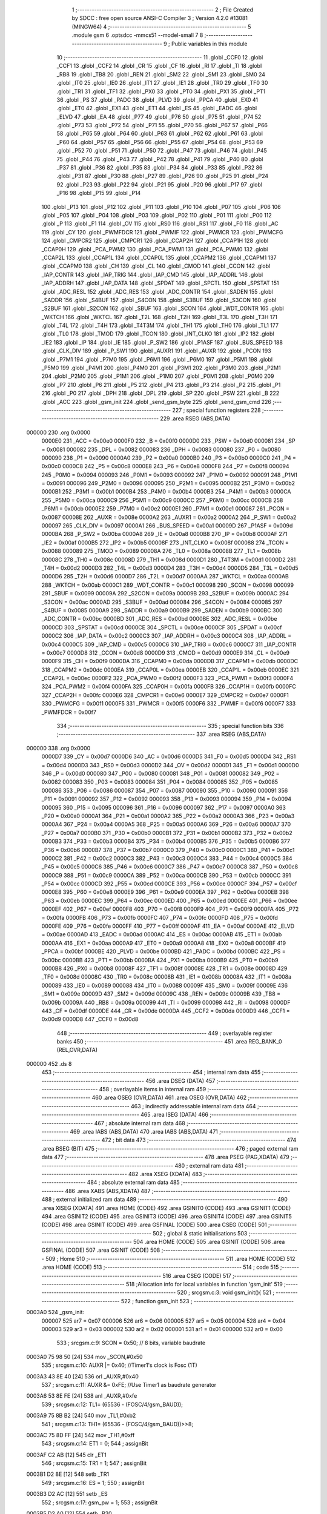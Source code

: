                                       1 ;--------------------------------------------------------
                                      2 ; File Created by SDCC : free open source ANSI-C Compiler
                                      3 ; Version 4.2.0 #13081 (MINGW64)
                                      4 ;--------------------------------------------------------
                                      5 	.module gsm
                                      6 	.optsdcc -mmcs51 --model-small
                                      7 	
                                      8 ;--------------------------------------------------------
                                      9 ; Public variables in this module
                                     10 ;--------------------------------------------------------
                                     11 	.globl _CCF0
                                     12 	.globl _CCF1
                                     13 	.globl _CCF2
                                     14 	.globl _CR
                                     15 	.globl _CF
                                     16 	.globl _RI
                                     17 	.globl _TI
                                     18 	.globl _RB8
                                     19 	.globl _TB8
                                     20 	.globl _REN
                                     21 	.globl _SM2
                                     22 	.globl _SM1
                                     23 	.globl _SM0
                                     24 	.globl _IT0
                                     25 	.globl _IE0
                                     26 	.globl _IT1
                                     27 	.globl _IE1
                                     28 	.globl _TR0
                                     29 	.globl _TF0
                                     30 	.globl _TR1
                                     31 	.globl _TF1
                                     32 	.globl _PX0
                                     33 	.globl _PT0
                                     34 	.globl _PX1
                                     35 	.globl _PT1
                                     36 	.globl _PS
                                     37 	.globl _PADC
                                     38 	.globl _PLVD
                                     39 	.globl _PPCA
                                     40 	.globl _EX0
                                     41 	.globl _ET0
                                     42 	.globl _EX1
                                     43 	.globl _ET1
                                     44 	.globl _ES
                                     45 	.globl _EADC
                                     46 	.globl _ELVD
                                     47 	.globl _EA
                                     48 	.globl _P77
                                     49 	.globl _P76
                                     50 	.globl _P75
                                     51 	.globl _P74
                                     52 	.globl _P73
                                     53 	.globl _P72
                                     54 	.globl _P71
                                     55 	.globl _P70
                                     56 	.globl _P67
                                     57 	.globl _P66
                                     58 	.globl _P65
                                     59 	.globl _P64
                                     60 	.globl _P63
                                     61 	.globl _P62
                                     62 	.globl _P61
                                     63 	.globl _P60
                                     64 	.globl _P57
                                     65 	.globl _P56
                                     66 	.globl _P55
                                     67 	.globl _P54
                                     68 	.globl _P53
                                     69 	.globl _P52
                                     70 	.globl _P51
                                     71 	.globl _P50
                                     72 	.globl _P47
                                     73 	.globl _P46
                                     74 	.globl _P45
                                     75 	.globl _P44
                                     76 	.globl _P43
                                     77 	.globl _P42
                                     78 	.globl _P41
                                     79 	.globl _P40
                                     80 	.globl _P37
                                     81 	.globl _P36
                                     82 	.globl _P35
                                     83 	.globl _P34
                                     84 	.globl _P33
                                     85 	.globl _P32
                                     86 	.globl _P31
                                     87 	.globl _P30
                                     88 	.globl _P27
                                     89 	.globl _P26
                                     90 	.globl _P25
                                     91 	.globl _P24
                                     92 	.globl _P23
                                     93 	.globl _P22
                                     94 	.globl _P21
                                     95 	.globl _P20
                                     96 	.globl _P17
                                     97 	.globl _P16
                                     98 	.globl _P15
                                     99 	.globl _P14
                                    100 	.globl _P13
                                    101 	.globl _P12
                                    102 	.globl _P11
                                    103 	.globl _P10
                                    104 	.globl _P07
                                    105 	.globl _P06
                                    106 	.globl _P05
                                    107 	.globl _P04
                                    108 	.globl _P03
                                    109 	.globl _P02
                                    110 	.globl _P01
                                    111 	.globl _P00
                                    112 	.globl _P
                                    113 	.globl _F1
                                    114 	.globl _OV
                                    115 	.globl _RS0
                                    116 	.globl _RS1
                                    117 	.globl _F0
                                    118 	.globl _AC
                                    119 	.globl _CY
                                    120 	.globl _PWMFDCR
                                    121 	.globl _PWMIF
                                    122 	.globl _PWMCR
                                    123 	.globl _PWMCFG
                                    124 	.globl _CMPCR2
                                    125 	.globl _CMPCR1
                                    126 	.globl _CCAP2H
                                    127 	.globl _CCAP1H
                                    128 	.globl _CCAP0H
                                    129 	.globl _PCA_PWM2
                                    130 	.globl _PCA_PWM1
                                    131 	.globl _PCA_PWM0
                                    132 	.globl _CCAP2L
                                    133 	.globl _CCAP1L
                                    134 	.globl _CCAP0L
                                    135 	.globl _CCAPM2
                                    136 	.globl _CCAPM1
                                    137 	.globl _CCAPM0
                                    138 	.globl _CH
                                    139 	.globl _CL
                                    140 	.globl _CMOD
                                    141 	.globl _CCON
                                    142 	.globl _IAP_CONTR
                                    143 	.globl _IAP_TRIG
                                    144 	.globl _IAP_CMD
                                    145 	.globl _IAP_ADDRL
                                    146 	.globl _IAP_ADDRH
                                    147 	.globl _IAP_DATA
                                    148 	.globl _SPDAT
                                    149 	.globl _SPCTL
                                    150 	.globl _SPSTAT
                                    151 	.globl _ADC_RESL
                                    152 	.globl _ADC_RES
                                    153 	.globl _ADC_CONTR
                                    154 	.globl _SADEN
                                    155 	.globl _SADDR
                                    156 	.globl _S4BUF
                                    157 	.globl _S4CON
                                    158 	.globl _S3BUF
                                    159 	.globl _S3CON
                                    160 	.globl _S2BUF
                                    161 	.globl _S2CON
                                    162 	.globl _SBUF
                                    163 	.globl _SCON
                                    164 	.globl _WDT_CONTR
                                    165 	.globl _WKTCH
                                    166 	.globl _WKTCL
                                    167 	.globl _T2L
                                    168 	.globl _T2H
                                    169 	.globl _T3L
                                    170 	.globl _T3H
                                    171 	.globl _T4L
                                    172 	.globl _T4H
                                    173 	.globl _T4T3M
                                    174 	.globl _TH1
                                    175 	.globl _TH0
                                    176 	.globl _TL1
                                    177 	.globl _TL0
                                    178 	.globl _TMOD
                                    179 	.globl _TCON
                                    180 	.globl _INT_CLKO
                                    181 	.globl _IP2
                                    182 	.globl _IE2
                                    183 	.globl _IP
                                    184 	.globl _IE
                                    185 	.globl _P_SW2
                                    186 	.globl _P1ASF
                                    187 	.globl _BUS_SPEED
                                    188 	.globl _CLK_DIV
                                    189 	.globl _P_SW1
                                    190 	.globl _AUXR1
                                    191 	.globl _AUXR
                                    192 	.globl _PCON
                                    193 	.globl _P7M1
                                    194 	.globl _P7M0
                                    195 	.globl _P6M1
                                    196 	.globl _P6M0
                                    197 	.globl _P5M1
                                    198 	.globl _P5M0
                                    199 	.globl _P4M1
                                    200 	.globl _P4M0
                                    201 	.globl _P3M1
                                    202 	.globl _P3M0
                                    203 	.globl _P2M1
                                    204 	.globl _P2M0
                                    205 	.globl _P1M1
                                    206 	.globl _P1M0
                                    207 	.globl _P0M1
                                    208 	.globl _P0M0
                                    209 	.globl _P7
                                    210 	.globl _P6
                                    211 	.globl _P5
                                    212 	.globl _P4
                                    213 	.globl _P3
                                    214 	.globl _P2
                                    215 	.globl _P1
                                    216 	.globl _P0
                                    217 	.globl _DPH
                                    218 	.globl _DPL
                                    219 	.globl _SP
                                    220 	.globl _PSW
                                    221 	.globl _B
                                    222 	.globl _ACC
                                    223 	.globl _gsm_init
                                    224 	.globl _send_gsm_byte
                                    225 	.globl _send_gsm_cmd
                                    226 ;--------------------------------------------------------
                                    227 ; special function registers
                                    228 ;--------------------------------------------------------
                                    229 	.area RSEG    (ABS,DATA)
      000000                        230 	.org 0x0000
                           0000E0   231 _ACC	=	0x00e0
                           0000F0   232 _B	=	0x00f0
                           0000D0   233 _PSW	=	0x00d0
                           000081   234 _SP	=	0x0081
                           000082   235 _DPL	=	0x0082
                           000083   236 _DPH	=	0x0083
                           000080   237 _P0	=	0x0080
                           000090   238 _P1	=	0x0090
                           0000A0   239 _P2	=	0x00a0
                           0000B0   240 _P3	=	0x00b0
                           0000C0   241 _P4	=	0x00c0
                           0000C8   242 _P5	=	0x00c8
                           0000E8   243 _P6	=	0x00e8
                           0000F8   244 _P7	=	0x00f8
                           000094   245 _P0M0	=	0x0094
                           000093   246 _P0M1	=	0x0093
                           000092   247 _P1M0	=	0x0092
                           000091   248 _P1M1	=	0x0091
                           000096   249 _P2M0	=	0x0096
                           000095   250 _P2M1	=	0x0095
                           0000B2   251 _P3M0	=	0x00b2
                           0000B1   252 _P3M1	=	0x00b1
                           0000B4   253 _P4M0	=	0x00b4
                           0000B3   254 _P4M1	=	0x00b3
                           0000CA   255 _P5M0	=	0x00ca
                           0000C9   256 _P5M1	=	0x00c9
                           0000CC   257 _P6M0	=	0x00cc
                           0000CB   258 _P6M1	=	0x00cb
                           0000E2   259 _P7M0	=	0x00e2
                           0000E1   260 _P7M1	=	0x00e1
                           000087   261 _PCON	=	0x0087
                           00008E   262 _AUXR	=	0x008e
                           0000A2   263 _AUXR1	=	0x00a2
                           0000A2   264 _P_SW1	=	0x00a2
                           000097   265 _CLK_DIV	=	0x0097
                           0000A1   266 _BUS_SPEED	=	0x00a1
                           00009D   267 _P1ASF	=	0x009d
                           0000BA   268 _P_SW2	=	0x00ba
                           0000A8   269 _IE	=	0x00a8
                           0000B8   270 _IP	=	0x00b8
                           0000AF   271 _IE2	=	0x00af
                           0000B5   272 _IP2	=	0x00b5
                           00008F   273 _INT_CLKO	=	0x008f
                           000088   274 _TCON	=	0x0088
                           000089   275 _TMOD	=	0x0089
                           00008A   276 _TL0	=	0x008a
                           00008B   277 _TL1	=	0x008b
                           00008C   278 _TH0	=	0x008c
                           00008D   279 _TH1	=	0x008d
                           0000D1   280 _T4T3M	=	0x00d1
                           0000D2   281 _T4H	=	0x00d2
                           0000D3   282 _T4L	=	0x00d3
                           0000D4   283 _T3H	=	0x00d4
                           0000D5   284 _T3L	=	0x00d5
                           0000D6   285 _T2H	=	0x00d6
                           0000D7   286 _T2L	=	0x00d7
                           0000AA   287 _WKTCL	=	0x00aa
                           0000AB   288 _WKTCH	=	0x00ab
                           0000C1   289 _WDT_CONTR	=	0x00c1
                           000098   290 _SCON	=	0x0098
                           000099   291 _SBUF	=	0x0099
                           00009A   292 _S2CON	=	0x009a
                           00009B   293 _S2BUF	=	0x009b
                           0000AC   294 _S3CON	=	0x00ac
                           0000AD   295 _S3BUF	=	0x00ad
                           000084   296 _S4CON	=	0x0084
                           000085   297 _S4BUF	=	0x0085
                           0000A9   298 _SADDR	=	0x00a9
                           0000B9   299 _SADEN	=	0x00b9
                           0000BC   300 _ADC_CONTR	=	0x00bc
                           0000BD   301 _ADC_RES	=	0x00bd
                           0000BE   302 _ADC_RESL	=	0x00be
                           0000CD   303 _SPSTAT	=	0x00cd
                           0000CE   304 _SPCTL	=	0x00ce
                           0000CF   305 _SPDAT	=	0x00cf
                           0000C2   306 _IAP_DATA	=	0x00c2
                           0000C3   307 _IAP_ADDRH	=	0x00c3
                           0000C4   308 _IAP_ADDRL	=	0x00c4
                           0000C5   309 _IAP_CMD	=	0x00c5
                           0000C6   310 _IAP_TRIG	=	0x00c6
                           0000C7   311 _IAP_CONTR	=	0x00c7
                           0000D8   312 _CCON	=	0x00d8
                           0000D9   313 _CMOD	=	0x00d9
                           0000E9   314 _CL	=	0x00e9
                           0000F9   315 _CH	=	0x00f9
                           0000DA   316 _CCAPM0	=	0x00da
                           0000DB   317 _CCAPM1	=	0x00db
                           0000DC   318 _CCAPM2	=	0x00dc
                           0000EA   319 _CCAP0L	=	0x00ea
                           0000EB   320 _CCAP1L	=	0x00eb
                           0000EC   321 _CCAP2L	=	0x00ec
                           0000F2   322 _PCA_PWM0	=	0x00f2
                           0000F3   323 _PCA_PWM1	=	0x00f3
                           0000F4   324 _PCA_PWM2	=	0x00f4
                           0000FA   325 _CCAP0H	=	0x00fa
                           0000FB   326 _CCAP1H	=	0x00fb
                           0000FC   327 _CCAP2H	=	0x00fc
                           0000E6   328 _CMPCR1	=	0x00e6
                           0000E7   329 _CMPCR2	=	0x00e7
                           0000F1   330 _PWMCFG	=	0x00f1
                           0000F5   331 _PWMCR	=	0x00f5
                           0000F6   332 _PWMIF	=	0x00f6
                           0000F7   333 _PWMFDCR	=	0x00f7
                                    334 ;--------------------------------------------------------
                                    335 ; special function bits
                                    336 ;--------------------------------------------------------
                                    337 	.area RSEG    (ABS,DATA)
      000000                        338 	.org 0x0000
                           0000D7   339 _CY	=	0x00d7
                           0000D6   340 _AC	=	0x00d6
                           0000D5   341 _F0	=	0x00d5
                           0000D4   342 _RS1	=	0x00d4
                           0000D3   343 _RS0	=	0x00d3
                           0000D2   344 _OV	=	0x00d2
                           0000D1   345 _F1	=	0x00d1
                           0000D0   346 _P	=	0x00d0
                           000080   347 _P00	=	0x0080
                           000081   348 _P01	=	0x0081
                           000082   349 _P02	=	0x0082
                           000083   350 _P03	=	0x0083
                           000084   351 _P04	=	0x0084
                           000085   352 _P05	=	0x0085
                           000086   353 _P06	=	0x0086
                           000087   354 _P07	=	0x0087
                           000090   355 _P10	=	0x0090
                           000091   356 _P11	=	0x0091
                           000092   357 _P12	=	0x0092
                           000093   358 _P13	=	0x0093
                           000094   359 _P14	=	0x0094
                           000095   360 _P15	=	0x0095
                           000096   361 _P16	=	0x0096
                           000097   362 _P17	=	0x0097
                           0000A0   363 _P20	=	0x00a0
                           0000A1   364 _P21	=	0x00a1
                           0000A2   365 _P22	=	0x00a2
                           0000A3   366 _P23	=	0x00a3
                           0000A4   367 _P24	=	0x00a4
                           0000A5   368 _P25	=	0x00a5
                           0000A6   369 _P26	=	0x00a6
                           0000A7   370 _P27	=	0x00a7
                           0000B0   371 _P30	=	0x00b0
                           0000B1   372 _P31	=	0x00b1
                           0000B2   373 _P32	=	0x00b2
                           0000B3   374 _P33	=	0x00b3
                           0000B4   375 _P34	=	0x00b4
                           0000B5   376 _P35	=	0x00b5
                           0000B6   377 _P36	=	0x00b6
                           0000B7   378 _P37	=	0x00b7
                           0000C0   379 _P40	=	0x00c0
                           0000C1   380 _P41	=	0x00c1
                           0000C2   381 _P42	=	0x00c2
                           0000C3   382 _P43	=	0x00c3
                           0000C4   383 _P44	=	0x00c4
                           0000C5   384 _P45	=	0x00c5
                           0000C6   385 _P46	=	0x00c6
                           0000C7   386 _P47	=	0x00c7
                           0000C8   387 _P50	=	0x00c8
                           0000C9   388 _P51	=	0x00c9
                           0000CA   389 _P52	=	0x00ca
                           0000CB   390 _P53	=	0x00cb
                           0000CC   391 _P54	=	0x00cc
                           0000CD   392 _P55	=	0x00cd
                           0000CE   393 _P56	=	0x00ce
                           0000CF   394 _P57	=	0x00cf
                           0000E8   395 _P60	=	0x00e8
                           0000E9   396 _P61	=	0x00e9
                           0000EA   397 _P62	=	0x00ea
                           0000EB   398 _P63	=	0x00eb
                           0000EC   399 _P64	=	0x00ec
                           0000ED   400 _P65	=	0x00ed
                           0000EE   401 _P66	=	0x00ee
                           0000EF   402 _P67	=	0x00ef
                           0000F8   403 _P70	=	0x00f8
                           0000F9   404 _P71	=	0x00f9
                           0000FA   405 _P72	=	0x00fa
                           0000FB   406 _P73	=	0x00fb
                           0000FC   407 _P74	=	0x00fc
                           0000FD   408 _P75	=	0x00fd
                           0000FE   409 _P76	=	0x00fe
                           0000FF   410 _P77	=	0x00ff
                           0000AF   411 _EA	=	0x00af
                           0000AE   412 _ELVD	=	0x00ae
                           0000AD   413 _EADC	=	0x00ad
                           0000AC   414 _ES	=	0x00ac
                           0000AB   415 _ET1	=	0x00ab
                           0000AA   416 _EX1	=	0x00aa
                           0000A9   417 _ET0	=	0x00a9
                           0000A8   418 _EX0	=	0x00a8
                           0000BF   419 _PPCA	=	0x00bf
                           0000BE   420 _PLVD	=	0x00be
                           0000BD   421 _PADC	=	0x00bd
                           0000BC   422 _PS	=	0x00bc
                           0000BB   423 _PT1	=	0x00bb
                           0000BA   424 _PX1	=	0x00ba
                           0000B9   425 _PT0	=	0x00b9
                           0000B8   426 _PX0	=	0x00b8
                           00008F   427 _TF1	=	0x008f
                           00008E   428 _TR1	=	0x008e
                           00008D   429 _TF0	=	0x008d
                           00008C   430 _TR0	=	0x008c
                           00008B   431 _IE1	=	0x008b
                           00008A   432 _IT1	=	0x008a
                           000089   433 _IE0	=	0x0089
                           000088   434 _IT0	=	0x0088
                           00009F   435 _SM0	=	0x009f
                           00009E   436 _SM1	=	0x009e
                           00009D   437 _SM2	=	0x009d
                           00009C   438 _REN	=	0x009c
                           00009B   439 _TB8	=	0x009b
                           00009A   440 _RB8	=	0x009a
                           000099   441 _TI	=	0x0099
                           000098   442 _RI	=	0x0098
                           0000DF   443 _CF	=	0x00df
                           0000DE   444 _CR	=	0x00de
                           0000DA   445 _CCF2	=	0x00da
                           0000D9   446 _CCF1	=	0x00d9
                           0000D8   447 _CCF0	=	0x00d8
                                    448 ;--------------------------------------------------------
                                    449 ; overlayable register banks
                                    450 ;--------------------------------------------------------
                                    451 	.area REG_BANK_0	(REL,OVR,DATA)
      000000                        452 	.ds 8
                                    453 ;--------------------------------------------------------
                                    454 ; internal ram data
                                    455 ;--------------------------------------------------------
                                    456 	.area DSEG    (DATA)
                                    457 ;--------------------------------------------------------
                                    458 ; overlayable items in internal ram
                                    459 ;--------------------------------------------------------
                                    460 	.area	OSEG    (OVR,DATA)
                                    461 	.area	OSEG    (OVR,DATA)
                                    462 ;--------------------------------------------------------
                                    463 ; indirectly addressable internal ram data
                                    464 ;--------------------------------------------------------
                                    465 	.area ISEG    (DATA)
                                    466 ;--------------------------------------------------------
                                    467 ; absolute internal ram data
                                    468 ;--------------------------------------------------------
                                    469 	.area IABS    (ABS,DATA)
                                    470 	.area IABS    (ABS,DATA)
                                    471 ;--------------------------------------------------------
                                    472 ; bit data
                                    473 ;--------------------------------------------------------
                                    474 	.area BSEG    (BIT)
                                    475 ;--------------------------------------------------------
                                    476 ; paged external ram data
                                    477 ;--------------------------------------------------------
                                    478 	.area PSEG    (PAG,XDATA)
                                    479 ;--------------------------------------------------------
                                    480 ; external ram data
                                    481 ;--------------------------------------------------------
                                    482 	.area XSEG    (XDATA)
                                    483 ;--------------------------------------------------------
                                    484 ; absolute external ram data
                                    485 ;--------------------------------------------------------
                                    486 	.area XABS    (ABS,XDATA)
                                    487 ;--------------------------------------------------------
                                    488 ; external initialized ram data
                                    489 ;--------------------------------------------------------
                                    490 	.area XISEG   (XDATA)
                                    491 	.area HOME    (CODE)
                                    492 	.area GSINIT0 (CODE)
                                    493 	.area GSINIT1 (CODE)
                                    494 	.area GSINIT2 (CODE)
                                    495 	.area GSINIT3 (CODE)
                                    496 	.area GSINIT4 (CODE)
                                    497 	.area GSINIT5 (CODE)
                                    498 	.area GSINIT  (CODE)
                                    499 	.area GSFINAL (CODE)
                                    500 	.area CSEG    (CODE)
                                    501 ;--------------------------------------------------------
                                    502 ; global & static initialisations
                                    503 ;--------------------------------------------------------
                                    504 	.area HOME    (CODE)
                                    505 	.area GSINIT  (CODE)
                                    506 	.area GSFINAL (CODE)
                                    507 	.area GSINIT  (CODE)
                                    508 ;--------------------------------------------------------
                                    509 ; Home
                                    510 ;--------------------------------------------------------
                                    511 	.area HOME    (CODE)
                                    512 	.area HOME    (CODE)
                                    513 ;--------------------------------------------------------
                                    514 ; code
                                    515 ;--------------------------------------------------------
                                    516 	.area CSEG    (CODE)
                                    517 ;------------------------------------------------------------
                                    518 ;Allocation info for local variables in function 'gsm_init'
                                    519 ;------------------------------------------------------------
                                    520 ;	src\gsm.c:3: void gsm_init(){
                                    521 ;	-----------------------------------------
                                    522 ;	 function gsm_init
                                    523 ;	-----------------------------------------
      0003A0                        524 _gsm_init:
                           000007   525 	ar7 = 0x07
                           000006   526 	ar6 = 0x06
                           000005   527 	ar5 = 0x05
                           000004   528 	ar4 = 0x04
                           000003   529 	ar3 = 0x03
                           000002   530 	ar2 = 0x02
                           000001   531 	ar1 = 0x01
                           000000   532 	ar0 = 0x00
                                    533 ;	src\gsm.c:9: SCON = 0x50;  // 8 bits, variable baudrate 
      0003A0 75 98 50         [24]  534 	mov	_SCON,#0x50
                                    535 ;	src\gsm.c:10: AUXR |= 0x40;		//Timer1's clock is Fosc (1T)
      0003A3 43 8E 40         [24]  536 	orl	_AUXR,#0x40
                                    537 ;	src\gsm.c:11: AUXR &= 0xFE;		//Use Timer1 as baudrate generator
      0003A6 53 8E FE         [24]  538 	anl	_AUXR,#0xfe
                                    539 ;	src\gsm.c:12: TL1= (65536 - (FOSC/4/gsm_BAUD));	
      0003A9 75 8B B2         [24]  540 	mov	_TL1,#0xb2
                                    541 ;	src\gsm.c:13: TH1= (65536 - (FOSC/4/gsm_BAUD))>>8;
      0003AC 75 8D FF         [24]  542 	mov	_TH1,#0xff
                                    543 ;	src\gsm.c:14: ET1 = 0;
                                    544 ;	assignBit
      0003AF C2 AB            [12]  545 	clr	_ET1
                                    546 ;	src\gsm.c:15: TR1 = 1;
                                    547 ;	assignBit
      0003B1 D2 8E            [12]  548 	setb	_TR1
                                    549 ;	src\gsm.c:16: ES = 1;
                                    550 ;	assignBit
      0003B3 D2 AC            [12]  551 	setb	_ES
                                    552 ;	src\gsm.c:17: gsm_pw = 1;
                                    553 ;	assignBit
      0003B5 D2 A0            [12]  554 	setb	_P20
                                    555 ;	src\gsm.c:18: }
      0003B7 22               [24]  556 	ret
                                    557 ;------------------------------------------------------------
                                    558 ;Allocation info for local variables in function 'send_gsm_byte'
                                    559 ;------------------------------------------------------------
                                    560 ;dulieu                    Allocated to registers r7 
                                    561 ;------------------------------------------------------------
                                    562 ;	src\gsm.c:19: void send_gsm_byte(u8 dulieu){
                                    563 ;	-----------------------------------------
                                    564 ;	 function send_gsm_byte
                                    565 ;	-----------------------------------------
      0003B8                        566 _send_gsm_byte:
                                    567 ;	src\gsm.c:20: if(!dulieu) return;
      0003B8 E5 82            [12]  568 	mov	a,dpl
      0003BA FF               [12]  569 	mov	r7,a
      0003BB 70 01            [24]  570 	jnz	00102$
      0003BD 22               [24]  571 	ret
      0003BE                        572 00102$:
                                    573 ;	src\gsm.c:21: gsm_TI = 0;
                                    574 ;	assignBit
      0003BE C2 99            [12]  575 	clr	_TI
                                    576 ;	src\gsm.c:22: gsm_SBUF = dulieu;
      0003C0 8F 99            [24]  577 	mov	_SBUF,r7
                                    578 ;	src\gsm.c:23: while(!gsm_TI)WATCHDOG;
      0003C2                        579 00103$:
      0003C2 20 99 05         [24]  580 	jb	_TI,00105$
      0003C5 43 C1 10         [24]  581 	orl	_WDT_CONTR,#0x10
      0003C8 80 F8            [24]  582 	sjmp	00103$
      0003CA                        583 00105$:
                                    584 ;	src\gsm.c:24: gsm_TI = 0;
                                    585 ;	assignBit
      0003CA C2 99            [12]  586 	clr	_TI
                                    587 ;	src\gsm.c:25: }
      0003CC 22               [24]  588 	ret
                                    589 ;------------------------------------------------------------
                                    590 ;Allocation info for local variables in function 'send_gsm_cmd'
                                    591 ;------------------------------------------------------------
                                    592 ;cmd                       Allocated to registers r5 r6 r7 
                                    593 ;------------------------------------------------------------
                                    594 ;	src\gsm.c:27: void send_gsm_cmd(u8 *cmd){
                                    595 ;	-----------------------------------------
                                    596 ;	 function send_gsm_cmd
                                    597 ;	-----------------------------------------
      0003CD                        598 _send_gsm_cmd:
      0003CD AD 82            [24]  599 	mov	r5,dpl
      0003CF AE 83            [24]  600 	mov	r6,dph
      0003D1 AF F0            [24]  601 	mov	r7,b
                                    602 ;	src\gsm.c:28: gsm_TI = 0;
                                    603 ;	assignBit
      0003D3 C2 99            [12]  604 	clr	_TI
                                    605 ;	src\gsm.c:29: while(*cmd){
      0003D5                        606 00106$:
      0003D5 8D 82            [24]  607 	mov	dpl,r5
      0003D7 8E 83            [24]  608 	mov	dph,r6
      0003D9 8F F0            [24]  609 	mov	b,r7
      0003DB 12 84 4B         [24]  610 	lcall	__gptrget
      0003DE FC               [12]  611 	mov	r4,a
      0003DF 60 21            [24]  612 	jz	00109$
                                    613 ;	src\gsm.c:30: gsm_SBUF = *cmd;
      0003E1 8C 99            [24]  614 	mov	_SBUF,r4
                                    615 ;	src\gsm.c:31: while(!gsm_TI)WATCHDOG;
      0003E3                        616 00101$:
      0003E3 20 99 05         [24]  617 	jb	_TI,00103$
      0003E6 43 C1 10         [24]  618 	orl	_WDT_CONTR,#0x10
      0003E9 80 F8            [24]  619 	sjmp	00101$
      0003EB                        620 00103$:
                                    621 ;	src\gsm.c:32: gsm_TI=0;
                                    622 ;	assignBit
      0003EB C2 99            [12]  623 	clr	_TI
                                    624 ;	src\gsm.c:33: if(*cmd==26) return;
      0003ED 8D 82            [24]  625 	mov	dpl,r5
      0003EF 8E 83            [24]  626 	mov	dph,r6
      0003F1 8F F0            [24]  627 	mov	b,r7
      0003F3 12 84 4B         [24]  628 	lcall	__gptrget
      0003F6 FC               [12]  629 	mov	r4,a
      0003F7 BC 1A 01         [24]  630 	cjne	r4,#0x1a,00105$
      0003FA 22               [24]  631 	ret
      0003FB                        632 00105$:
                                    633 ;	src\gsm.c:34: cmd++;
      0003FB 0D               [12]  634 	inc	r5
      0003FC BD 00 D6         [24]  635 	cjne	r5,#0x00,00106$
      0003FF 0E               [12]  636 	inc	r6
      000400 80 D3            [24]  637 	sjmp	00106$
      000402                        638 00109$:
                                    639 ;	src\gsm.c:36: }
      000402 22               [24]  640 	ret
                                    641 	.area CSEG    (CODE)
                                    642 	.area CONST   (CODE)
                                    643 	.area XINIT   (CODE)
                                    644 	.area CABS    (ABS,CODE)

